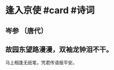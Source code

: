 * 逢入京使 #card #诗词
:PROPERTIES:
:card-last-interval: 4.71
:card-repeats: 2
:card-ease-factor: 2.46
:card-next-schedule: 2022-08-19T18:55:35.065Z
:card-last-reviewed: 2022-08-15T01:55:35.065Z
:card-last-score: 5
:END:
** 岑参 〔唐代〕
** 故园东望路漫漫，双袖龙钟泪不干。
马上相逢无纸笔，凭君传语报平安。